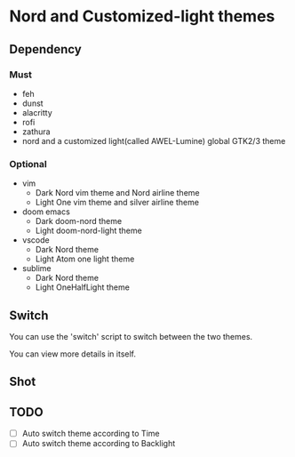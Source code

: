 * Nord and Customized-light themes
** Dependency
*** Must
  + feh
  + dunst
  + alacritty
  + rofi
  + zathura
  + nord and a customized light(called AWEL-Lumine) global GTK2/3 theme
*** Optional
  + vim
    - Dark
      Nord vim theme and Nord airline theme
    - Light
      One vim theme and silver airline theme
  + doom emacs
    - Dark
      doom-nord theme
    - Light
      doom-nord-light theme
  + vscode
    - Dark
      Nord theme
    - Light
      Atom one light theme
  + sublime
    - Dark
      Nord theme
    - Light
      OneHalfLight theme
** Switch
You can use the 'switch' script to switch between the two themes.

You can view more details in itself.

** Shot
[[file:./shot/dark.png]]

[[file:./shot/light.png]]

** TODO
- [ ] Auto switch theme according to Time
- [ ] Auto switch theme according to Backlight
